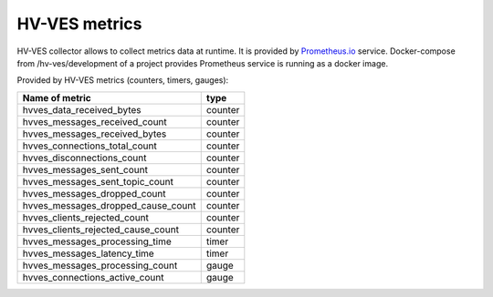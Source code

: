 .. This work is licensed under a Creative Commons Attribution 4.0 International License.
.. http://creativecommons.org/licenses/by/4.0

.. _metrics:

HV-VES metrics
==============
HV-VES collector allows to collect metrics data at runtime. It is provided by `Prometheus.io`_ service.
Docker-compose from /hv-ves/development of a project provides Prometheus service is running as a docker image.

.. _`Prometheus.io`: https://prometheus.io/

Provided by HV-VES metrics (counters, timers, gauges):

+-----------------------------------+---------+
|           Name of metric          |  type   |
+===================================+=========+
|hvves_data_received_bytes          | counter |
+-----------------------------------+---------+
|hvves_messages_received_count      | counter |
+-----------------------------------+---------+
|hvves_messages_received_bytes      | counter |
+-----------------------------------+---------+
|hvves_connections_total_count      | counter |
+-----------------------------------+---------+
|hvves_disconnections_count         | counter |
+-----------------------------------+---------+
|hvves_messages_sent_count          | counter |
+-----------------------------------+---------+
|hvves_messages_sent_topic_count    | counter |
+-----------------------------------+---------+
|hvves_messages_dropped_count       | counter |
+-----------------------------------+---------+
|hvves_messages_dropped_cause_count | counter |
+-----------------------------------+---------+
|hvves_clients_rejected_count       | counter |
+-----------------------------------+---------+
|hvves_clients_rejected_cause_count | counter |
+-----------------------------------+---------+
|hvves_messages_processing_time     |  timer  |
+-----------------------------------+---------+
|hvves_messages_latency_time        |  timer  |
+-----------------------------------+---------+
|hvves_messages_processing_count    |  gauge  |
+-----------------------------------+---------+
|hvves_connections_active_count     |  gauge  |
+-----------------------------------+---------+